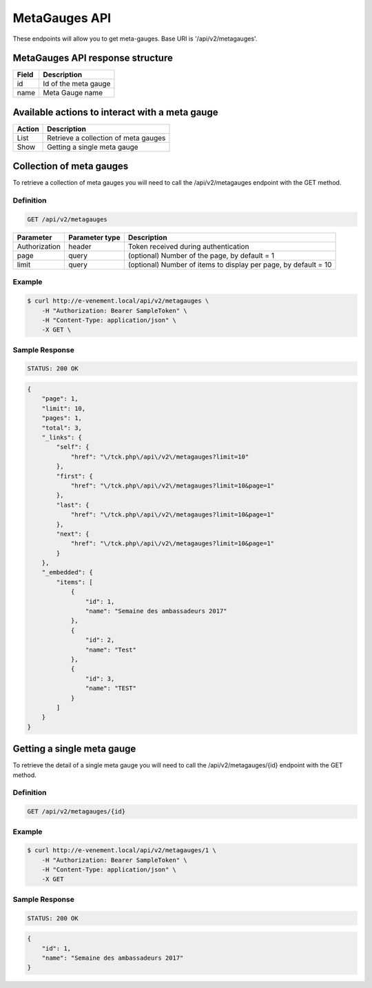 MetaGauges API
==============

These endpoints will allow you to get meta-gauges. Base URI is '/api/v2/metagauges'.

MetaGauges API response structure
----------------------------------

+------------------+------------------------------------------------+
| Field            | Description                                    |
+==================+================================================+
| id               | Id of the meta gauge                           |
+------------------+------------------------------------------------+
| name             | Meta Gauge name                                |
+------------------+------------------------------------------------+

Available actions to interact with a meta gauge
------------------------------------------------

+------------------+----------------------------------------------+
| Action           | Description                                  |
+==================+==============================================+
| List             | Retrieve a collection of meta gauges         |
+------------------+----------------------------------------------+
| Show             | Getting a single meta gauge                  |
+------------------+----------------------------------------------+

Collection of meta gauges
--------------------------

To retrieve a collection of meta gauges you will need to call the /api/v2/metagauges endpoint with the GET method.

Definition
^^^^^^^^^^

.. code-block:: text

    GET /api/v2/metagauges

+---------------+----------------+-------------------------------------------------------------------+
| Parameter     | Parameter type | Description                                                       |
+===============+================+===================================================================+
| Authorization | header         | Token received during authentication                              |
+---------------+----------------+-------------------------------------------------------------------+
| page          | query          | (optional) Number of the page, by default = 1                     |
+---------------+----------------+-------------------------------------------------------------------+
| limit         | query          | (optional) Number of items to display per page, by default = 10   |
+---------------+----------------+-------------------------------------------------------------------+

Example
^^^^^^^

.. code-block:: bash

    $ curl http://e-venement.local/api/v2/metagauges \
        -H "Authorization: Bearer SampleToken" \
        -H "Content-Type: application/json" \
        -X GET \

Sample Response
^^^^^^^^^^^^^^^^^^

.. code-block:: text

    STATUS: 200 OK

.. code-block:: json

  {
      "page": 1,
      "limit": 10,
      "pages": 1,
      "total": 3,
      "_links": {
          "self": {
              "href": "\/tck.php\/api\/v2\/metagauges?limit=10"
          },
          "first": {
              "href": "\/tck.php\/api\/v2\/metagauges?limit=10&page=1"
          },
          "last": {
              "href": "\/tck.php\/api\/v2\/metagauges?limit=10&page=1"
          },
          "next": {
              "href": "\/tck.php\/api\/v2\/metagauges?limit=10&page=1"
          }
      },
      "_embedded": {
          "items": [
              {
                  "id": 1,
                  "name": "Semaine des ambassadeurs 2017"
              },
              {
                  "id": 2,
                  "name": "Test"
              },
              {
                  "id": 3,
                  "name": "TEST"
              }
          ]
      }
  }

Getting a single meta gauge
---------------------------

To retrieve the detail of a single meta gauge you will need to call the /api/v2/metagauges/{id} endpoint with the GET method.

Definition
^^^^^^^^^^

.. code-block:: text

    GET /api/v2/metagauges/{id}

+---------------+----------------+-------------------------------------------------------------------+
| Parameter     | Parameter type | Description                                                       |
+===============+================+===================================================================+
| Authorization | header         | Token received during authentication                              |
+---------------+----------------+-------------------------------------------------------------------+
| id            | query          | Id of the meta gauge                                                   |
+---------------+----------------+-------------------------------------------------------------------+

Example
^^^^^^^

.. code-block:: bash

    $ curl http://e-venement.local/api/v2/metagauges/1 \
        -H "Authorization: Bearer SampleToken" \
        -H "Content-Type: application/json" \
        -X GET

Sample Response
^^^^^^^^^^^^^^^^^^

.. code-block:: text

    STATUS: 200 OK

.. code-block:: json

  {
      "id": 1,
      "name": "Semaine des ambassadeurs 2017"
  }

